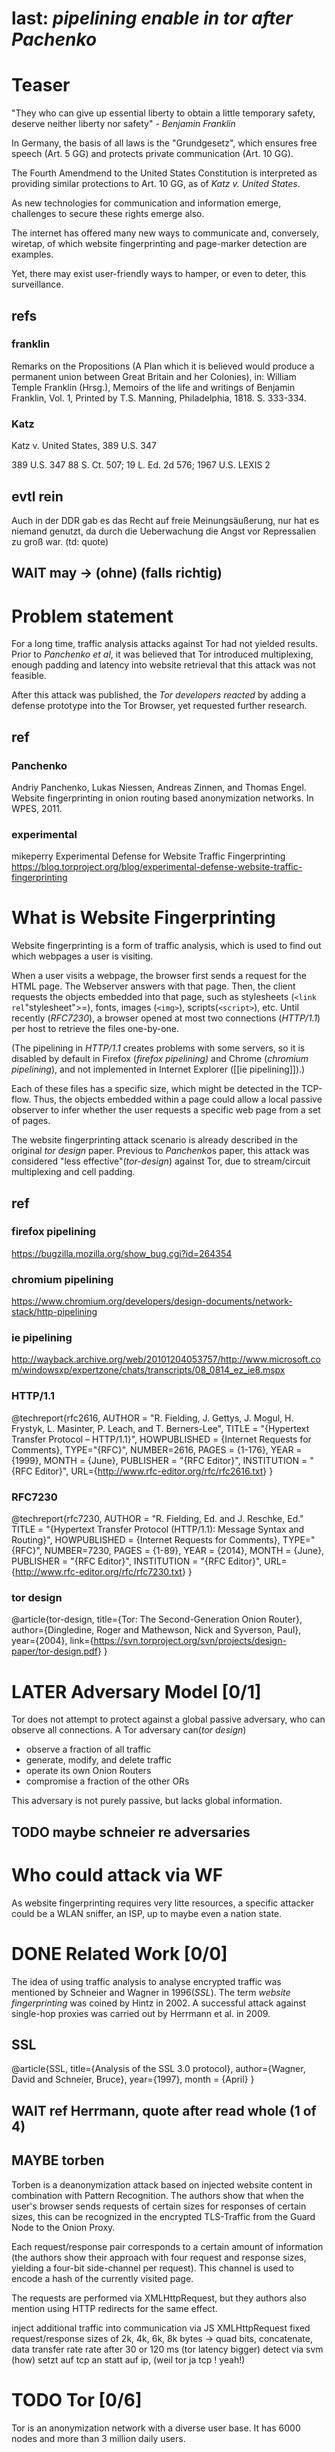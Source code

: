 * last: [[pipelining enable in tor after Pachenko]]
* Teaser
  "They who can give up essential liberty to obtain a little temporary
  safety, deserve neither liberty nor safety" - [[franklin][Benjamin Franklin]]

  In Germany, the basis of all laws is the "Grundgesetz", which
  ensures free speech (Art. 5 GG) and protects private communication
  (Art. 10 GG).

  The Fourth Amendmend to the United States Constitution is
  interpreted as providing similar protections to Art. 10 GG, as of
  [[Katz][Katz v. United States]].

  As new technologies for communication and information emerge,
  challenges to secure these rights emerge also.

  The internet has offered many new ways to communicate and,
  conversely, wiretap, of which website fingerprinting and
  page-marker detection are examples.

  Yet, there may exist user-friendly ways to hamper, or even to deter,
  this surveillance.
** refs
*** franklin
    Remarks on the Propositions (A Plan which it is believed would
    produce a permanent union between Great Britain and her Colonies),
    in: William Temple Franklin (Hrsg.), Memoirs of the life and
    writings of Benjamin Franklin, Vol. 1, Printed by T.S. Manning,
    Philadelphia, 1818. S. 333-334.
*** Katz
    Katz v. United States, 389 U.S. 347
    
    389 U.S. 347
    88 S. Ct. 507; 19 L. Ed. 2d 576; 1967 U.S. LEXIS 2
** evtl rein
   Auch in der DDR gab es das Recht auf freie Meinungsäußerung, nur
   hat es niemand genutzt, da durch die Ueberwachung die Angst vor
   Repressalien zu groß war. (td: quote)
** WAIT may \to (ohne) (falls richtig)
* Problem statement
  For a long time, traffic analysis attacks against Tor had not
  yielded results. Prior to [[Panchenko][Panchenko et al]], it was believed that Tor
  introduced multiplexing, enough padding and latency into website
  retrieval that this attack was not feasible.

  After this attack was published, the [[experimental][Tor developers reacted]] by
  adding a defense prototype into the Tor Browser, yet requested
  further research.
** ref
*** Panchenko
    Andriy Panchenko, Lukas Niessen, Andreas Zinnen, and Thomas
    Engel. Website fingerprinting in onion routing based anonymization
    networks. In WPES, 2011.
*** experimental
    mikeperry
    Experimental Defense for Website Traffic Fingerprinting
    https://blog.torproject.org/blog/experimental-defense-website-traffic-fingerprinting
* What is Website Fingerprinting
  Website fingerprinting is a form of traffic analysis, which is used
  to find out which webpages a user is visiting.

  When a user visits a webpage, the browser first sends a request for
  the HTML page. The Webserver answers with that page. Then, the
  client requests the objects embedded into that page, such as
  stylesheets (=<link rel="stylesheet">=), fonts, images (=<img>=),
  scripts(=<script>=), etc. Until recently ([[RFC7230]]), a browser opened
  at most two connections ([[HTTP/1.1]]) per host to retrieve the files
  one-by-one.

  (The pipelining in [[HTTP/1.1]] creates problems with some servers, so
  it is disabled by default in Firefox ([[firefox pipelining)]] and Chrome
  ([[chromium pipelining]]), and not implemented in Internet Explorer ([[ie
  pipelining]]).)

  Each of these files has a specific size, which might be detected in
  the TCP-flow. Thus, the objects embedded within a page could allow a
  local passive observer to infer whether the user requests a specific
  web page from a set of pages.

  The website fingerprinting attack scenario is already described in
  the original [[tor design]] paper. Previous to [[Panchenko]]s paper, this
  attack was considered "less effective"([[tor-design]]) against Tor, due
  to stream/circuit multiplexing and cell padding.
** ref
*** firefox pipelining
   https://bugzilla.mozilla.org/show_bug.cgi?id=264354
*** chromium pipelining
    https://www.chromium.org/developers/design-documents/network-stack/http-pipelining
*** ie pipelining
http://wayback.archive.org/web/20101204053757/http://www.microsoft.com/windowsxp/expertzone/chats/transcripts/08_0814_ez_ie8.mspx
*** HTTP/1.1
     @techreport{rfc2616,
       AUTHOR = "R. Fielding, J. Gettys, J. Mogul, H. Frystyk, L. Masinter, P. Leach, and T. Berners-Lee",
       TITLE = "{Hypertext Transfer Protocol -- HTTP/1.1}",
       HOWPUBLISHED = {Internet Requests for Comments},
       TYPE="{RFC}",
       NUMBER=2616,
       PAGES = {1-176},
       YEAR = {1999},
       MONTH = {June},
       PUBLISHER = "{RFC Editor}",
       INSTITUTION = "{RFC Editor}",
       URL={http://www.rfc-editor.org/rfc/rfc2616.txt}
     }
*** RFC7230
     @techreport{rfc7230,
       AUTHOR = "R. Fielding, Ed. and J. Reschke, Ed."
       TITLE = "{Hypertext Transfer Protocol (HTTP/1.1): Message Syntax and Routing}",
       HOWPUBLISHED = {Internet Requests for Comments},
       TYPE="{RFC}",
       NUMBER=7230,
       PAGES = {1-89},
       YEAR = {2014},
       MONTH = {June},
       PUBLISHER = "{RFC Editor}",
       INSTITUTION = "{RFC Editor}",
       URL={http://www.rfc-editor.org/rfc/rfc7230.txt}
     }
*** tor design
    @article{tor-design,
      title={Tor: The Second-Generation Onion Router},
      author={Dingledine, Roger and Mathewson, Nick and Syverson, Paul},
      year={2004},
      link={https://svn.torproject.org/svn/projects/design-paper/tor-design.pdf}
    }
* LATER Adversary Model [0/1]
  Tor does not attempt to protect against a global passive adversary,
  who can observe all connections. A Tor adversary can([[tor design]])

  - observe a fraction of all traffic
  - generate, modify, and delete traffic
  - operate its own Onion Routers
  - compromise a fraction of the other ORs

  This adversary is not purely passive, but lacks global information.
** TODO maybe schneier re adversaries
* Who could attack via WF
  As website fingerprinting requires very litte resources, a specific
  attacker could be a WLAN sniffer, an ISP, up to maybe even a nation
  state.
* DONE Related Work [0/0]
  The idea of using traffic analysis to analyse encrypted traffic was
  mentioned by Schneier and Wagner in 1996([[SSL]]). The term /website
  fingerprinting/ was coined by Hintz in 2002. A successful attack
  against single-hop proxies was carried out by Herrmann et
  al. in 2009.
** SSL
   @article{SSL,
     title={Analysis of the SSL 3.0 protocol},
     author={Wagner, David and Schneier, Bruce},
     year={1997},
     month = {April}
   }
** WAIT ref Herrmann, quote after read whole (1 of 4)
** MAYBE torben
  Torben is a deanonymization attack based on injected website content
  in combination with Pattern Recognition. The authors show that when
  the user's browser sends requests of certain sizes for responses of
  certain sizes, this can be recognized in the encrypted TLS-Traffic
  from the Guard Node to the Onion Proxy.

  Each request/response pair corresponds to a certain amount of
  information (the authors show their approach with four request and
  response sizes, yielding a four-bit side-channel per request). This
  channel is used to encode a hash of the currently visited page.

  The requests are performed via XMLHttpRequest, but they authors also
  mention using HTTP redirects for the same effect.



  inject additional traffic into communication via JS XMLHttpRequest
  fixed request/response sizes of 2k, 4k, 6k, 8k bytes
  \to quad bits, concatenate, data transfer rate rate
  after 30 or 120 ms (tor latency bigger)
  detect via svm (how)
  setzt auf tcp an statt auf ip, (weil tor ja tcp ! yeah!)
* TODO Tor [0/6]
  Tor is an anonymization network with a diverse user base. It has
  6000 nodes and more than 3 million daily users.
** how it works
   It is using the concept of Onion Routing. Each message is
   seperately encrypted and transferred by three nodes on a
   user-determined path.

   After the third /hop/, the message leaves the Tor network to any
   TCP port and server in the Internet, or connects to a server hidden
   via Tor's /hidden service/ concept.

   The list of users consist of [[Tor Website]]

   Tor is an anonymity service.
   - decentralized
   - biggest
   - high throughput
   - rather low latency, usable for web browsing
   - also hidden services

   Using a client called /Onion Proxy/ on the local computer, almost all 

   Durch eine auf dem Rechner des Endnutzers installierte Software, den
   , können fast saemtliche Internetverbindungen durch
   Tor geleitet werden (es wird nur TCP unterstuetzt, was aber xx %
   aller Internetverbindungen darstellt).

   Es besteht aus vielen Servern im Internet, den /Onion Routern/, die
   Nachrichten nach dem Tor-Protokoll weiterleiten. Am Ende eines
   Pfades durch Tor werden die Verbindungen an einem, /Exit Node/
   genannten, Onion Router aus dem Netzwerk an beliebige
   Internetadressen geleitet.

   - messages encrypted and passed between several routers
   - standard TLS
   - each router has 3 keys, two of which are rotated, one identity key
   - fixed minimum messages size of 512 Byte
     - extensions allow other sizes
   - directory of all onion routers in directory servers
   - encrypted from client to "guard node"
   - passed to two other hosts, chosen by client "at random"
   - exits at "exit node" as normal tcp connection (except for hidden services)
** user base
   From the beginning, Tor envisoned a broad user base.

   Ursprünglich wurde das Netzwerk von einer Gruppe finanziert vom
   Navy Office of Naval Research und der DARPA, also durch das
   US-Militär, entwickelt. Von Anfang an wurde ein breiter Nutzerkreis
   avisiert.

   us government is main sponsor (navy originally)
   privacy activists: ccc
   chinese and iranian dissidents
   "arab spring"
*** TODO erfinder
** Tor fails if
   if someone can monitor a big amount of internet traffic (td: quote)
   if someone can exploit your browser
   if someone can own your computer
   if you enter identifying information while using tor
   if you enter passwords etc while using tor
* TODO Tools [0/15]
** TODO Mozilla Add-On Sdk [0/2]
   The Add-on SDK by Mozilla aids in the development of Firefox-Addons.

   It allows users to create new addons using HTML and JS only,
   omitting the previous way of using XUL.
*** Installation and Use of Jpm
    (SDK-)addons can be built via the =jpm=-tool. This is available as
    a NodeJS-Module via the (NodeJS-) built-in package manager =npm=,
    the NodeJS Package Manager.

    Installing =jpm= is thus a two-step process. Firstly, install
    NodeJS via built-in tools (for example =apt-get install
    nodejs-legacy= in Debian and Ubuntu) or via [[link npm][download]], then, do a

    npm install jpm

    to install jpm for the current user. Global installation is done
    via =npm install -g jpm=.

    Once =jpm= is installed, new addons are created via =jpm init=,
    live-tested via =jpm run= and the addon package built via =jpm xpi=.
**** link npm
     nodejs.org
*** index.js
    The addon entry point can be configured via the =preferences.json=
    file. By default, the main addon-script is called =index.js=.
*** page-worker
    A =page-worker= creates "a permanent, invisible page and
    access[es] its DOM."  ([[link page-worker]]).

    New pages can be loaded in the background, which would allow for
    the retrieval of camouflage traffic ([[link panchenko]]).

    A minimal new page-worker is created via

    pageWorker = require("sdk/page-worker").Page({});

    The page-worker's page can be set dynamically via

    pageWorker.contentURL = "http://en.wikipedia.org/wiki/Cheese"

    yet this fetches only the HTML file pointed to. The retrieval of
    images, stylesheets, etc, is not automatic.
**** link page-worker
     developer.mozilla.org/en-US/Add-ons/SDK/High-Level_APIs/page-worker.html
**** link panchenko
     A. Panchenko, L. Niessen, A. Zinnen, and T. Engel. Website
     Fingerprinting in Onion Routing Based Anonymization Networks. In
     Proceedings of the 10th ACM Workshop on Privacy in the Electronic
     Society, pages 103–114, 2011.
*** page-mod
   The page-mod module runs "scripts in the context of web pages whose
   URL matches a given pattern." ([[link page-mod]])

   If the pattern is given as ="*"= or (for minor differences) the regular
   expression =/.*/=, then the scripts are run on every user-visited
   page.

   A page-mod example is

pageMod.PageMod({
    include: /.*/,
    contentScriptFile: "./getLinks.js",
    onAttach: function(worker) {
	worker.port.on("links", function(JSONlinks) {
	    addToCandidates(JSON.parse(JSONlinks));
	});
    }
});

   , which is run on every user page, applies the =getLinks.js= script
   and listens for its feedback.

   page-mod offers other parameters, such as the moment of the script
   execution, stylesheet modification, etc.
**** link page-mod
     http://developer.mozilla.org/en-US/Add-ons/SDK/High-Level_APIs/page-mod.html
*** separation of scripts
    As a security measure, there is a separation between (1) the
    /add-on scripts/, which are run in the browser context, but cannot
    access the web page, and (2) /content scripts/, which are run in
    the page context. They can access the DOM, but neither browser nor
    (3) /page scripts/ (those included via f.ex. =<script>=).

    page-supplied scripts can by default neither access content scripts
    nor add-on scripts.
**** TODO index: page scripts, content scripts, add-on scripts
*** message-passing
    There is a mechanism to pass content from the add-on to the
    content scripts, as shown in the example.

    A single string can be passed between both sides. As the string
    can be any serialized JSON object, this is not much of a
    limitation. (It disallows the passing of functions and circular
    objects).

    In a content-script, a message can be sent via
    =self.port.emit('message_id', param)= and received via
    =self.port.on('message_id', function(param))=.

    In the Addon-Context, a =worker= object is used and the
    content-script's =self= is replaced by a =worker=. The worker is
    initialized via the =onAttach= parameter of the page-mod, as seen
    above.
**** TODO JSON link
*** interacting with page-scripts
    By default, content-scripts are isolated from the modifications
    done by page-scripts.[[Interacting with page scripts]]

    To access object inside the page-scripts context, you can use
    =unsafeWindow=. 

    The reverse is only true for primitive values. If page-scripts
    need to see altered behavior, it is possible to override
    functionality of the page by using =exportFunction=, as in

    exportFunction(open,
                   unsafeWindow.XMLHttpRequest.prototype,
		   {defineAs: "open"});

    This exports the (previously-defined) function =open()= to the
    XMLHttpRequest.prototype, where it replaces the built-in
    functionality.
**** Interacting with page scripts
developer.mozilla.org/en-US/Add-ons/SDK/Guides/Content_Scripts/Interacting_with_page_scripts.html
*** [#C] DOM
    domain-object-model
*** pipelining enable in tor after Pachenko
** WAIT torbrowser
*** changes to normal browser to be able to use this
**** enable request pipelining
** other defenses
   There are other methods of defense, which might help mitigate the
   Torben attack. One is based on browser plugins, the other on rate
   limiting.
*** TODO Plugins
    There exist two plugins, which should both allow mitigation of this
    attack. Used in parallel, they may hinder browsing somewhat (which
    is why they are not enabled/installed by default in the Tor Browser
    Bundle).

    The first is NoScript, which selects which Javascript sources to
    run and which to block. This is installed in Torbrowser for the
    additional security benefits it brings (XSS defense etc). It is
    considered as a one of the most security-enhancing plugins by
    ... o'reilly:

    QUOTE

    A second Add-On with a different set of protective measures is
    RequestPolicy: This add-on controls, which third-party content to
    load on a given page. Every query to the original domain is passed,
    while requests to other domains must be temporarily or permanently
    approved. It comes with a restrictive set of pre-defined rules (for
    example google pages are allowed to access gstatic), and a
    blacklist and whitelist mode.
**** TODO quote o'reilly
*** write new plugins
    Instead of inserting dummy traffic into the connection, one could
    throttle the "data rate" of get request and responses (or only
    requests or the ratio)
*** Throttling
    As especially outgoing web requests are often quite small, and this
    paper has at the moment a 1:1 rate of outgoing vs incoming for the
    requests, throttling the amount of data leaving the end user might
    well suffice for reducing the bandwidth of the side-channel enough
    to make it insignificant.
*** TODO link tor browser bundle
**** or writeup something
*** TODO link Requestpolicy
** TODO capture
*** tshark
    first only the traffic of a certain user
*** wireshark
*** tcpdump
   
** Sally
   Sally is a tool to transfer text into points in a vector space.

   It is installed on Ubuntu Vivid Vervet by following the official
   instructions, then changing =vivid= in the file
   =/etc/apt/sources.list.d/mlsec-ubuntu-sally-vivid.list= to
   =devel=.
*** TODO check 1st sentence
* WAIT Cover add-on
  Defends against website fingerprinting by injecting artificial
  cover traffic into the communication.
** when stable
   also cover against website fingerprinting by injecting really
   artificial cover traffic

   for every request, do one as well,
** why as an add-on
   This is one of the few low-latency communication methods, Instead
   of burdening all of Tor with extra bells and whistles, this solves
   this deanonymization problem at the application layer, where its
   origins are. (Separation of Concerns)
* TODO Test
* TODO browser scripting [0/5]
  In order to retrieve sites inside the browser, there are several
  approaches.
** Selenium
  Selenium is the de-facto standard for testing web applications. It
  has drivers for several browsers, allowing it to control them, and
  evaluate the retrieved page. Its documentation is currently
  transferring from Version 1 to Version 2.

  The
** Mozmill
   "MozMill is a test tool and framework for writing automated tests for Gecko based applications."[[link mozmill]]
*** installation
    Mozmill can be installed via pip:

    =pip install mozmill=
*** conflict
    After installing first Marionette and then MozMill (without using
    a virtual environment), Marionette stopped working, missing a
    =B2GEmulatorRunner=. This error could be fixed by deinstalling
    all installed packages via

    for i in $(pip list); do sudo pip uninstall $i; done

    , then reinstalling Marionette.

    As MozMill advises "to use a virtual environment", [[link mozmill]],
    this will likely fix the problem.
*** TODO link mozmill
** TODO Marionette [0/1]
   Marionette is the next generation mozilla testing framework.
*** installation
    Marionette exists as a Python Package. It is thus easily installed via

    pip install marionette_client

    (after installing pip via =sudo apt-get install python-pip=)
*** start browser with -marionette parameter
    Each modern firefox browser, and thus tor, has marionette-support
    built-in. It needs to be enabled on the command-line via the
    =-marionette= switch, for example

    cd tor-browser_en-US/Browser
    ./firefox -marionette

    This starts the Tor browser with marionette enabled.
**** TODO marionette support page link
*** attach to browser
    To attach to a running browser, use the following code (this
    example loads a page)

    from marionette import Marionette
    client = Marionette('localhost', port=2828);
    client.start_session()
    url='http://test.de'
    client.navigate(url);
*** not working in 0.19
    from marionette import By
*** page load test
    The =client.navigate()= call returns only after the page has
    loaded, (and throws an error if the page could not be
    loaded). This obsoletes the need to test whether a page loaded
    completely([[Panchenko]]).
** shell script
  If this were a simple firefox instance, just calling =firefox website= would load the website in Firefox.
*** TODO how to check that page has loaded
** TODO chickenfoot: http://groups.csail.mit.edu/uid/chickenfoot/
* criteria for tool to retrieve websites
  - script tor browser: load new page
  - easy set-up
  - should
    - register page load or error
  - might
    - set tor's paranoia slider
    - install extra addon
* setup to retrieve websites
  To retrieve websites without further settings, 

  start tor browser bundle with -marionette switch:

  =./firefox -marionette=

  for each site
  - start packet dump
    =tshark -w $DIR/$1.$(date +%s) &=
  - retrieve website
    =open_site.py $1=

    with =open_site.py= as (simplified)

    import sys
    from marionette import Marionette

    client = Marionette('localhost', port=2828)
    client.start_session()
    client.navigate(sys.argv[1])

  - when finished, stop packet dump (kill =tshark= via process id).

  This is implemented in the script =all.sh=, which internally calls
  the =open_site.py= file to open a website via marionette.

  You also need to install =tshark= via =sudo apt-get install tshark=
  and set the current user to be able to capture packets via =sudo
  dpkg-reconfigure wireshark-common= and adding the user to the
  =wireshark= group (in =/etc/groups=).
** TODO scripts source + doc
* TODO how to get wang/goldberg to work
  As the =notes= file says:

  "svm-train and svm-predict come from the libSVM package."
* how to get tor browser bundle to work
  In order to start the tor browser bundle via the =./firefox=
  command, you need some libraries. 

  One external repository is required, which can be installed via

  =add-apt-repository ppa:ubuntu-toolchain-r/test=
  =apt-get update=
  =apt-get dist-upgrade=

  Furthermore, the binary needs some firefox libraries, which can be
  retrieved via =apt-get install firefox=.

  Afterwards, the binary can be started by =./firefox=. 
** TODO where exactly is the torrc: directory
* headless configuration
  If you want to capture on a headless server, you can use the
  =xvfb=-package. which is installed via =sudo apt-get install xvfb=.

  Then, you can run the X Virtual Framebuffer via

  =Xvfb :1=

  tell the browser to use it via

  =export DISPLAY:1=

  and start the retrieval as mentioned above.
* TODO libsvm
* WAIT Evaluation
* WAIT Conclusion



